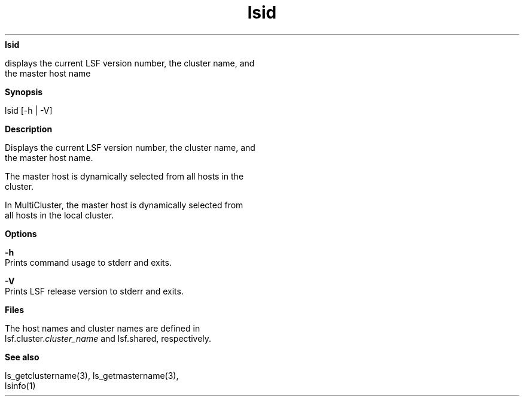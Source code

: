 
.ad l

.ll 72

.TH lsid 1 September 2009" "" "Platform LSF Version 7.0.6"
.nh
\fBlsid\fR
.sp 2
   displays the current LSF version number, the cluster name, and
   the master host name
.sp 2

.sp 2 .SH "Synopsis"
\fBSynopsis\fR
.sp 2
lsid [-h | -V]
.sp 2 .SH "Description"
\fBDescription\fR
.sp 2
   Displays the current LSF version number, the cluster name, and
   the master host name.
.sp 2
   The master host is dynamically selected from all hosts in the
   cluster.
.sp 2
   In MultiCluster, the master host is dynamically selected from
   all hosts in the local cluster.
.sp 2 .SH "Options"
\fBOptions\fR
.sp 2
   \fB-h\fR
.br
               Prints command usage to stderr and exits.
.sp 2
   \fB-V\fR
.br
               Prints LSF release version to stderr and exits.
.sp 2 .SH "Files"
\fBFiles\fR
.sp 2
   The host names and cluster names are defined in
   lsf.cluster.\fIcluster_name\fR and lsf.shared, respectively.
.sp 2 .SH "See also"
\fBSee also\fR
.sp 2
   \fRls_getclustername\fR(3), \fRls_getmastername\fR(3),
   lsinfo(1)
